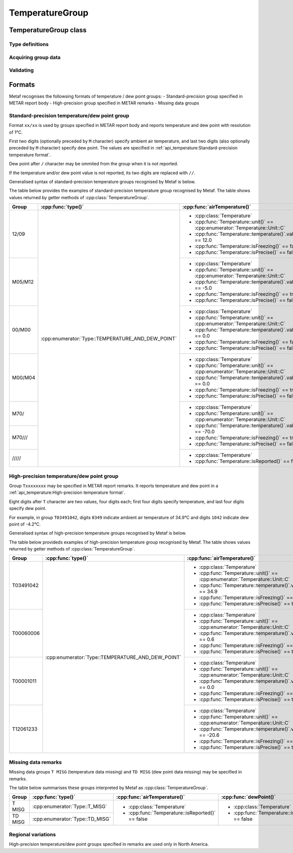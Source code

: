 TemperatureGroup
================

.. cpp:namespace-push:: metaf

TemperatureGroup class
----------------------

.. cpp:class:: TemperatureGroup

	Stores information about current ambient air temperature and dew point. Group which reports values rounded to integer of degrees Celsius (e.g. ``10/M00``) is included in METAR report body. Group which reports values in tength of degrees Celsius (e.g. ``T02330206``) is used in North America and is included in remarks.

.. cpp:namespace-push:: TemperatureGroup


Type definitions
^^^^^^^^^^^^^^^^

	.. cpp:enum-class:: Type

		Group type which specifies what kind of data stored within this group.

		.. cpp:enumerator:: TEMPERATURE_AND_DEW_POINT

			Temperature and dew point. Use :cpp:func:`airTemperature()` and :cpp:func:`dewPoint()` for ambient air temperature and dew point.

		.. cpp:enumerator:: T_MISG

			Temperature data is missing. No further details provided.

		.. cpp:enumerator:: TD_MISG

			Dew point data is missing. No further details provided.

Acquiring group data
^^^^^^^^^^^^^^^^^^^^

	.. cpp:function:: Type type() const

		:returns: Type of the group.

	.. cpp:function:: Temperature airTemperature() const

		:returns: Ambient air temperature.

	.. cpp:function:: Temperature dewPoint() const

		:returns: Dew point.


Validating
^^^^^^^^^^

	.. cpp:function:: bool isValid() const

		:returns: ``true`` if stored ambient air temperature and dew point information is valid and the group is complete; ``false`` otherwise. The information is considered valid if the dew point is less or equal than ambient air temperature.

.. cpp:namespace-pop::


Formats
-------

Metaf recognises the followsing formats of temperature / dew point groups:
- Standard-precision group specified in METAR report body
- High-precision group specified in METAR remarks
- Missing data groups


Standard-precision temperature/dew point group
^^^^^^^^^^^^^^^^^^^^^^^^^^^^^^^^^^^^^^^^^^^^^^

Format ``xx/xx`` is used by groups specified in METAR report body and reports temperature and dew point with resolution of 1°C. 

First two digits (optionally preceded by ``M`` character) specify ambient air temperature, and last two digits (also optionally preceded by ``M`` character) specify dew point. The values are specified in :ref:`api_temperature:Standard-precision temperature format`.

Dew point after ``/`` character may be ommited from the group when it is not reported.

If the temperature and/or dew point value is not reported, its two digits are replaced with ``//``.

Generalised syntax of standard-precision temperature groups recognised by Metaf is below.

.. image:: temperaturegroup_metar.svg

The table below provides the examples of standard-precision temperature group recognised by Metaf. The table shows values returned by getter methods of :cpp:class:`TemperatureGroup`.

+-------+-------------------------------------------------+---------------------------------------------------------------------------+---------------------------------------------------------------------------+
|Group  |:cpp:func:`type()`                               |:cpp:func:`airTemperature()`                                               |:cpp:func:`dewPoint()`                                                     |
+=======+=================================================+===========================================================================+===========================================================================+
|12/09  |:cpp:enumerator:`Type::TEMPERATURE_AND_DEW_POINT`|- :cpp:class:`Temperature`                                                 |- :cpp:class:`Temperature`                                                 |
|       |                                                 |- :cpp:func:`Temperature::unit()` == :cpp:enumerator:`Temperature::Unit::C`|- :cpp:func:`Temperature::unit()` == :cpp:enumerator:`Temperature::Unit::C`|
|       |                                                 |- :cpp:func:`Temperature::temperature()`.value() == 12.0                   |- :cpp:func:`Temperature::temperature()`.value() == 9.0                    |
|       |                                                 |- :cpp:func:`Temperature::isFreezing()` == false                           |- :cpp:func:`Temperature::isFreezing()` == false                           |
|       |                                                 |- :cpp:func:`Temperature::isPrecise()` == false                            |- :cpp:func:`Temperature::isPrecise()` == false                            |
+-------+                                                 +---------------------------------------------------------------------------+---------------------------------------------------------------------------+
|M05/M12|                                                 |- :cpp:class:`Temperature`                                                 |- :cpp:class:`Temperature`                                                 |
|       |                                                 |- :cpp:func:`Temperature::unit()` == :cpp:enumerator:`Temperature::Unit::C`|- :cpp:func:`Temperature::unit()` == :cpp:enumerator:`Temperature::Unit::C`|
|       |                                                 |- :cpp:func:`Temperature::temperature()`.value() == -5.0                   |- :cpp:func:`Temperature::temperature()`.value() == -12.0                  |
|       |                                                 |- :cpp:func:`Temperature::isFreezing()` == true                            |- :cpp:func:`Temperature::isFreezing()` == true                            |
|       |                                                 |- :cpp:func:`Temperature::isPrecise()` == false                            |- :cpp:func:`Temperature::isPrecise()` == false                            |
+-------+                                                 +---------------------------------------------------------------------------+---------------------------------------------------------------------------+
|00/M00 |                                                 |- :cpp:class:`Temperature`                                                 |- :cpp:class:`Temperature`                                                 |
|       |                                                 |- :cpp:func:`Temperature::unit()` == :cpp:enumerator:`Temperature::Unit::C`|- :cpp:func:`Temperature::unit()` == :cpp:enumerator:`Temperature::Unit::C`|
|       |                                                 |- :cpp:func:`Temperature::temperature()`.value() == 0.0                    |- :cpp:func:`Temperature::temperature()`.value() == 0.0                    |
|       |                                                 |- :cpp:func:`Temperature::isFreezing()` == false                           |- :cpp:func:`Temperature::isFreezing()` == true                            |
|       |                                                 |- :cpp:func:`Temperature::isPrecise()` == false                            |- :cpp:func:`Temperature::isPrecise()` == false                            |
+-------+                                                 +---------------------------------------------------------------------------+---------------------------------------------------------------------------+
|M00/M04|                                                 |- :cpp:class:`Temperature`                                                 |- :cpp:class:`Temperature`                                                 |
|       |                                                 |- :cpp:func:`Temperature::unit()` == :cpp:enumerator:`Temperature::Unit::C`|- :cpp:func:`Temperature::unit()` == :cpp:enumerator:`Temperature::Unit::C`|
|       |                                                 |- :cpp:func:`Temperature::temperature()`.value() == 0.0                    |- :cpp:func:`Temperature::temperature()`.value() == -4.0                   |
|       |                                                 |- :cpp:func:`Temperature::isFreezing()` == true                            |- :cpp:func:`Temperature::isFreezing()` == true                            |
|       |                                                 |- :cpp:func:`Temperature::isPrecise()` == false                            |- :cpp:func:`Temperature::isPrecise()` == false                            |
+-------+                                                 +---------------------------------------------------------------------------+---------------------------------------------------------------------------+
|M70/   |                                                 |- :cpp:class:`Temperature`                                                 |- :cpp:class:`Temperature`                                                 |
+-------+                                                 |- :cpp:func:`Temperature::unit()` == :cpp:enumerator:`Temperature::Unit::C`|- :cpp:func:`Temperature::isReported()` == false                           |
|M70/// |                                                 |- :cpp:func:`Temperature::temperature()`.value() == -70.0                  |                                                                           |
|       |                                                 |- :cpp:func:`Temperature::isFreezing()` == true                            |                                                                           |
|       |                                                 |- :cpp:func:`Temperature::isPrecise()` == false                            |                                                                           |
+-------+                                                 +---------------------------------------------------------------------------+---------------------------------------------------------------------------+
|| /////|                                                 |- :cpp:class:`Temperature`                                                 |- :cpp:class:`Temperature`                                                 |
|       |                                                 |- :cpp:func:`Temperature::isReported()` == false                           |- :cpp:func:`Temperature::isReported()` == false                           |
+-------+-------------------------------------------------+---------------------------------------------------------------------------+---------------------------------------------------------------------------+

High-precision temperature/dew point group
^^^^^^^^^^^^^^^^^^^^^^^^^^^^^^^^^^^^^^^^^^

Group ``Txxxxxxxx`` may be specified in METAR report remarks. It reports temperature and dew point in a :ref:`api_temperature:High-precision temperature format`.

Eight digits after ``T`` character are two values, four digits each; first four digits specify temperature, and last four digits specify dew point.

For example, in group ``T03491042``, digits ``0349`` indicate ambient air temperature of 34.9°C and digits ``1042`` indicate dew point of -4.2°C.

Generalised syntax of high-precision temperature groups recognised by Metaf is below. 

.. image:: temperaturegroup_rmk.svg

The table below provideds examples of high-precision temperature group recognised by Metaf. The table shows values returned by getter methods of :cpp:class:`TemperatureGroup`.

+---------+-------------------------------------------------+---------------------------------------------------------------------------+---------------------------------------------------------------------------+
|Group    |:cpp:func:`type()`                               |:cpp:func:`airTemperature()`                                               |:cpp:func:`dewPoint()`                                                     |
+=========+=================================================+===========================================================================+===========================================================================+
|T03491042|:cpp:enumerator:`Type::TEMPERATURE_AND_DEW_POINT`|- :cpp:class:`Temperature`                                                 |- :cpp:class:`Temperature`                                                 |
|         |                                                 |- :cpp:func:`Temperature::unit()` == :cpp:enumerator:`Temperature::Unit::C`|- :cpp:func:`Temperature::unit()` == :cpp:enumerator:`Temperature::Unit::C`|
|         |                                                 |- :cpp:func:`Temperature::temperature()`.value() == 34.9                   |- :cpp:func:`Temperature::temperature()`.value() == -4.2                   |
|         |                                                 |- :cpp:func:`Temperature::isFreezing()` == false                           |- :cpp:func:`Temperature::isFreezing()` == true                            |
|         |                                                 |- :cpp:func:`Temperature::isPrecise()` == true                             |- :cpp:func:`Temperature::isPrecise()` == true                             |
+---------+                                                 +---------------------------------------------------------------------------+---------------------------------------------------------------------------+
|T00060006|                                                 |- :cpp:class:`Temperature`                                                 |- :cpp:class:`Temperature`                                                 |
|         |                                                 |- :cpp:func:`Temperature::unit()` == :cpp:enumerator:`Temperature::Unit::C`|- :cpp:func:`Temperature::unit()` == :cpp:enumerator:`Temperature::Unit::C`|
|         |                                                 |- :cpp:func:`Temperature::temperature()`.value() == 0.6                    |- :cpp:func:`Temperature::temperature()`.value() == 0.6                    |
|         |                                                 |- :cpp:func:`Temperature::isFreezing()` == false                           |- :cpp:func:`Temperature::isFreezing()` == false                           |
|         |                                                 |- :cpp:func:`Temperature::isPrecise()` == true                             |- :cpp:func:`Temperature::isPrecise()` == true                             |
+---------+                                                 +---------------------------------------------------------------------------+---------------------------------------------------------------------------+
|T00001011|                                                 |- :cpp:class:`Temperature`                                                 |- :cpp:class:`Temperature`                                                 |
|         |                                                 |- :cpp:func:`Temperature::unit()` == :cpp:enumerator:`Temperature::Unit::C`|- :cpp:func:`Temperature::unit()` == :cpp:enumerator:`Temperature::Unit::C`|
|         |                                                 |- :cpp:func:`Temperature::temperature()`.value() == 0.0                    |- :cpp:func:`Temperature::temperature()`.value() == -1.1                   |
|         |                                                 |- :cpp:func:`Temperature::isFreezing()` == false                           |- :cpp:func:`Temperature::isFreezing()` == true                            |
|         |                                                 |- :cpp:func:`Temperature::isPrecise()` == true                             |- :cpp:func:`Temperature::isPrecise()` == true                             |
+---------+                                                 +---------------------------------------------------------------------------+---------------------------------------------------------------------------+
|T12061233|                                                 |- :cpp:class:`Temperature`                                                 |- :cpp:class:`Temperature`                                                 |
|         |                                                 |- :cpp:func:`Temperature::unit()` == :cpp:enumerator:`Temperature::Unit::C`|- :cpp:func:`Temperature::unit()` == :cpp:enumerator:`Temperature::Unit::C`|
|         |                                                 |- :cpp:func:`Temperature::temperature()`.value() == -20.6                  |- :cpp:func:`Temperature::temperature()`.value() == -23.3                  |
|         |                                                 |- :cpp:func:`Temperature::isFreezing()` == true                            |- :cpp:func:`Temperature::isFreezing()` == true                            |
|         |                                                 |- :cpp:func:`Temperature::isPrecise()` == true                             |- :cpp:func:`Temperature::isPrecise()` == true                             |
+---------+-------------------------------------------------+---------------------------------------------------------------------------+---------------------------------------------------------------------------+


Missing data remarks
^^^^^^^^^^^^^^^^^^^^

Missing data groups ``T MISG`` (temperature data missing) and ``TD MISG`` (dew point data missing) may be specified in remarks.

The table below summarises these groups interpreted by Metaf as :cpp:class:`TemperatureGroup`.

+-------+-------------------------------+------------------------------------------------+------------------------------------------------+
|Group  |:cpp:func:`type()`             |:cpp:func:`airTemperature()`                    |:cpp:func:`dewPoint()`                          |
+=======+===============================+================================================+================================================+
|T MISG |:cpp:enumerator:`Type::T_MISG` |- :cpp:class:`Temperature`                      |- :cpp:class:`Temperature`                      |
+-------+-------------------------------+- :cpp:func:`Temperature::isReported()` == false|- :cpp:func:`Temperature::isReported()` == false|
|TD MISG|:cpp:enumerator:`Type::TD_MISG`|                                                |                                                |
+-------+-------------------------------+------------------------------------------------+------------------------------------------------+



Regional variations
^^^^^^^^^^^^^^^^^^^

High-precision temperature/dew point groups specified in remarks are used only in North America.
